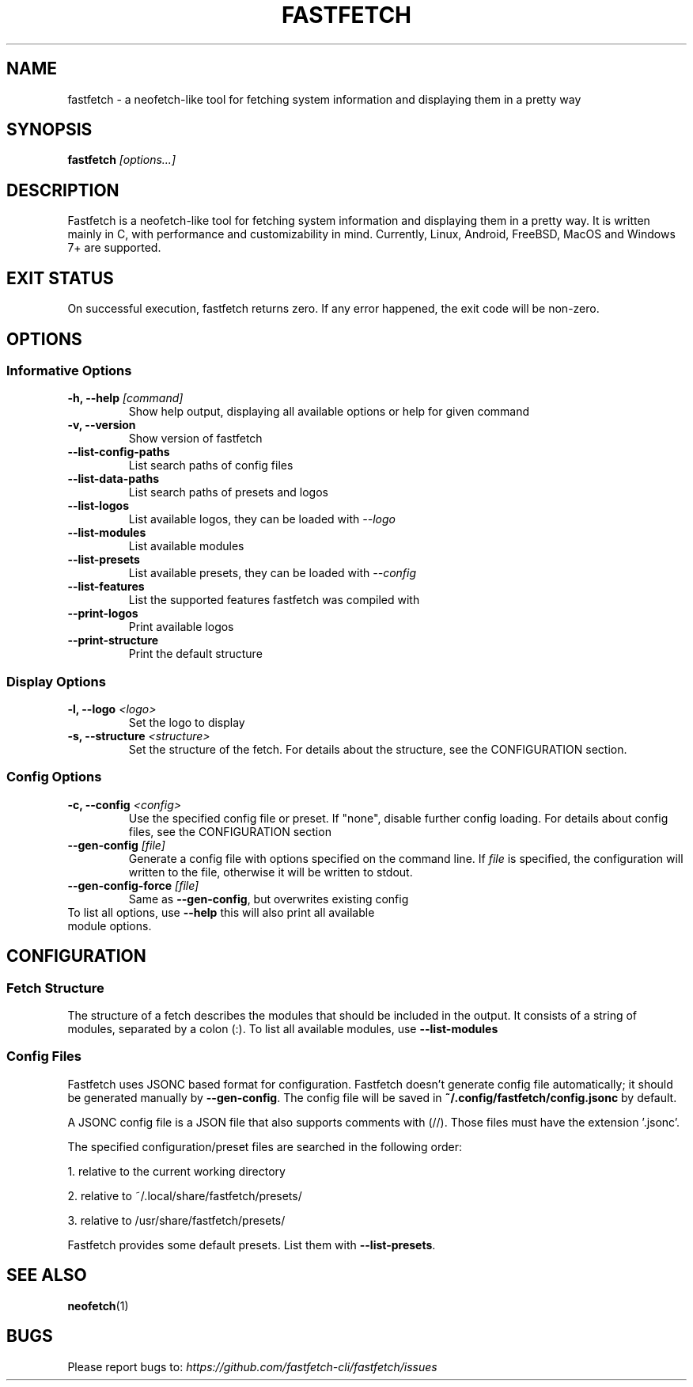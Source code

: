.TH FASTFETCH 1 "19 May 2024" "fastfetch 2.12.0"

.SH NAME
fastfetch \- a neofetch\-like tool for fetching system information and
displaying them in a pretty way

.SH SYNOPSIS

.B fastfetch
.I [options...]

.SH DESCRIPTION

Fastfetch is a neofetch\-like tool for fetching system information and
displaying them in a pretty way. It is written mainly in C, with performance
and customizability in mind.
Currently, Linux, Android, FreeBSD, MacOS and Windows 7+ are supported.

.SH "EXIT STATUS"

On successful execution, fastfetch returns zero. If any error happened,
the exit code will be non\-zero.

.SH OPTIONS

.SS "Informative Options"
.TP

.B \-h, \-\-help \fI [command]
Show help output, displaying all available options or help for given command
.TP

.B \-v, \-\-version
Show version of fastfetch
.TP

.B \-\-list\-config\-paths
List search paths of config files
.TP

.B \-\-list\-data\-paths
List search paths of presets and logos
.TP

.B \-\-list\-logos
List available logos, they can be loaded with \fI \-\-logo
.TP

.B \-\-list\-modules
List available modules
.TP

.B \-\-list\-presets
List available presets, they can be loaded with \fI \-\-config
.TP

.B \-\-list\-features
List the supported features fastfetch was compiled with
.TP

.B \-\-print\-logos
Print available logos
.TP

.B \-\-print\-structure
Print the default structure


.SS "Display Options"
.TP

.B \-l, \-\-logo \fI <logo>
Set the logo to display
.TP

.B \-s, \-\-structure \fI <structure>
Set the structure of the fetch. For details about the structure,
see the CONFIGURATION section.


.SS "Config Options"
.TP

.B \-c, \-\-config \fI <config>
Use the specified config file or preset. If "none", disable further config
loading. For details about config files, see the CONFIGURATION section
.TP

.B \-\-gen\-config \fI [file]
Generate a config file with options specified on the command line.
If \fI file \fR is specified, the configuration will written to the
file, otherwise it will be written to stdout.
.TP

.B \-\-gen\-config\-force \fI [file]
Same as \fB \-\-gen\-config\fR, but overwrites existing config
.TP


To list all options, use \fB \-\-help\fR this will also print all available module options.

.SH CONFIGURATION
.SS "Fetch Structure"
The structure of a fetch describes the modules that should be included in
the output. It consists of a string of modules, separated by a colon (:).
To list all available modules, use \fB \-\-list\-modules \fR

.SS "Config Files"

Fastfetch uses JSONC based format for configuration. Fastfetch doesn't generate
config file automatically; it should be generated manually by \fB \-\-gen\-config\fR.
The config file will be saved in \fB~/.config/fastfetch/config.jsonc\fR by default.

A JSONC config file is a JSON file that also supports comments with (//). Those
files must have the extension '.jsonc'.

The specified configuration/preset files are searched in the following order:

1. relative to the current working directory

2. relative to ~/.local/share/fastfetch/presets/

3. relative to /usr/share/fastfetch/presets/

Fastfetch provides some default presets. List them with \fB\-\-list\-presets\fR.

.SH "SEE ALSO"
.BR neofetch (1)

.SH BUGS
Please report bugs to:\fI https://github.com/fastfetch\-cli/fastfetch/issues \fR
